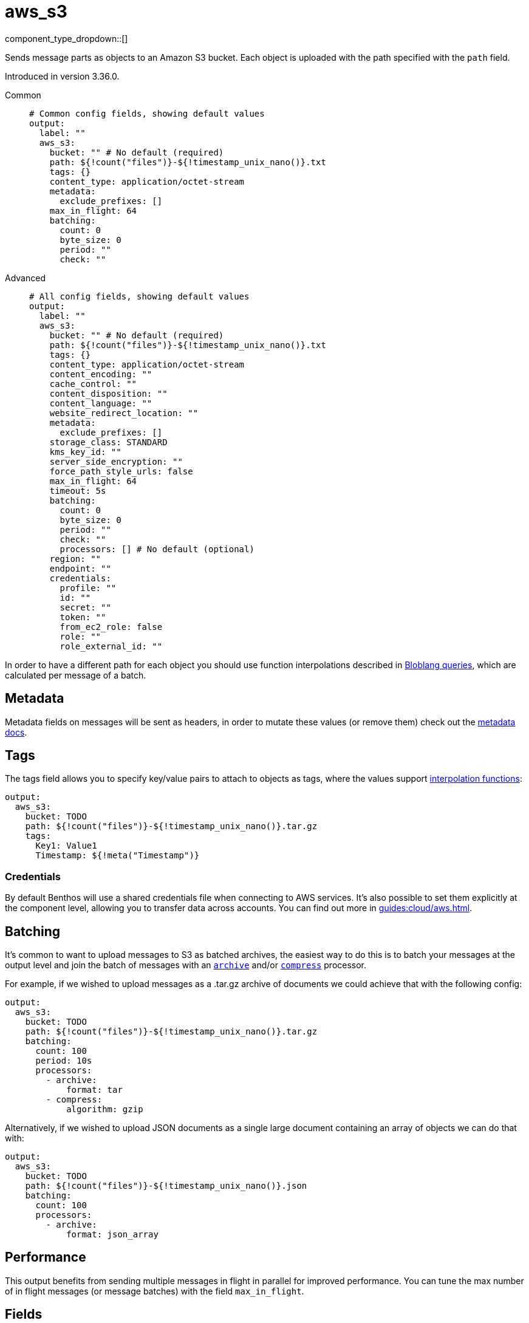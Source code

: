 = aws_s3
:type: output
:status: stable
:categories: ["Services","AWS"]



////
     THIS FILE IS AUTOGENERATED!

     To make changes please edit the corresponding source file under internal/impl/<provider>.
////


component_type_dropdown::[]


Sends message parts as objects to an Amazon S3 bucket. Each object is uploaded with the path specified with the `path` field.

Introduced in version 3.36.0.


[tabs]
======
Common::
+
--

```yml
# Common config fields, showing default values
output:
  label: ""
  aws_s3:
    bucket: "" # No default (required)
    path: ${!count("files")}-${!timestamp_unix_nano()}.txt
    tags: {}
    content_type: application/octet-stream
    metadata:
      exclude_prefixes: []
    max_in_flight: 64
    batching:
      count: 0
      byte_size: 0
      period: ""
      check: ""
```

--
Advanced::
+
--

```yml
# All config fields, showing default values
output:
  label: ""
  aws_s3:
    bucket: "" # No default (required)
    path: ${!count("files")}-${!timestamp_unix_nano()}.txt
    tags: {}
    content_type: application/octet-stream
    content_encoding: ""
    cache_control: ""
    content_disposition: ""
    content_language: ""
    website_redirect_location: ""
    metadata:
      exclude_prefixes: []
    storage_class: STANDARD
    kms_key_id: ""
    server_side_encryption: ""
    force_path_style_urls: false
    max_in_flight: 64
    timeout: 5s
    batching:
      count: 0
      byte_size: 0
      period: ""
      check: ""
      processors: [] # No default (optional)
    region: ""
    endpoint: ""
    credentials:
      profile: ""
      id: ""
      secret: ""
      token: ""
      from_ec2_role: false
      role: ""
      role_external_id: ""
```

--
======

In order to have a different path for each object you should use function interpolations described in xref:configuration:interpolation.adoc#bloblang-queries[Bloblang queries], which are calculated per message of a batch.

== Metadata

Metadata fields on messages will be sent as headers, in order to mutate these values (or remove them) check out the xref:configuration:metadata.adoc[metadata docs].

== Tags

The tags field allows you to specify key/value pairs to attach to objects as tags, where the values support xref:configuration:interpolation.adoc#bloblang-queries[interpolation functions]:

```yaml
output:
  aws_s3:
    bucket: TODO
    path: ${!count("files")}-${!timestamp_unix_nano()}.tar.gz
    tags:
      Key1: Value1
      Timestamp: ${!meta("Timestamp")}
```

=== Credentials

By default Benthos will use a shared credentials file when connecting to AWS services. It's also possible to set them explicitly at the component level, allowing you to transfer data across accounts. You can find out more in xref:guides:cloud/aws.adoc[].

== Batching

It's common to want to upload messages to S3 as batched archives, the easiest way to do this is to batch your messages at the output level and join the batch of messages with an xref:components:processors/archive.adoc[`archive`] and/or xref:components:processors/compress.adoc[`compress`] processor.

For example, if we wished to upload messages as a .tar.gz archive of documents we could achieve that with the following config:

```yaml
output:
  aws_s3:
    bucket: TODO
    path: ${!count("files")}-${!timestamp_unix_nano()}.tar.gz
    batching:
      count: 100
      period: 10s
      processors:
        - archive:
            format: tar
        - compress:
            algorithm: gzip
```

Alternatively, if we wished to upload JSON documents as a single large document containing an array of objects we can do that with:

```yaml
output:
  aws_s3:
    bucket: TODO
    path: ${!count("files")}-${!timestamp_unix_nano()}.json
    batching:
      count: 100
      processors:
        - archive:
            format: json_array
```

== Performance

This output benefits from sending multiple messages in flight in parallel for improved performance. You can tune the max number of in flight messages (or message batches) with the field `max_in_flight`.

== Fields

=== `bucket`

The bucket to upload messages to.


*Type*: `string`


=== `path`

The path of each message to upload.
This field supports xref:configuration:interpolation.adoc#bloblang-queries[interpolation functions].


*Type*: `string`

*Default*: `"${!count(\"files\")}-${!timestamp_unix_nano()}.txt"`

```yml
# Examples

path: ${!count("files")}-${!timestamp_unix_nano()}.txt

path: ${!meta("kafka_key")}.json

path: ${!json("doc.namespace")}/${!json("doc.id")}.json
```

=== `tags`

Key/value pairs to store with the object as tags.
This field supports xref:configuration:interpolation.adoc#bloblang-queries[interpolation functions].


*Type*: `object`

*Default*: `{}`

```yml
# Examples

tags:
  Key1: Value1
  Timestamp: ${!meta("Timestamp")}
```

=== `content_type`

The content type to set for each object.
This field supports xref:configuration:interpolation.adoc#bloblang-queries[interpolation functions].


*Type*: `string`

*Default*: `"application/octet-stream"`

=== `content_encoding`

An optional content encoding to set for each object.
This field supports xref:configuration:interpolation.adoc#bloblang-queries[interpolation functions].


*Type*: `string`

*Default*: `""`

=== `cache_control`

The cache control to set for each object.
This field supports xref:configuration:interpolation.adoc#bloblang-queries[interpolation functions].


*Type*: `string`

*Default*: `""`

=== `content_disposition`

The content disposition to set for each object.
This field supports xref:configuration:interpolation.adoc#bloblang-queries[interpolation functions].


*Type*: `string`

*Default*: `""`

=== `content_language`

The content language to set for each object.
This field supports xref:configuration:interpolation.adoc#bloblang-queries[interpolation functions].


*Type*: `string`

*Default*: `""`

=== `website_redirect_location`

The website redirect location to set for each object.
This field supports xref:configuration:interpolation.adoc#bloblang-queries[interpolation functions].


*Type*: `string`

*Default*: `""`

=== `metadata`

Specify criteria for which metadata values are attached to objects as headers.


*Type*: `object`


=== `metadata.exclude_prefixes`

Provide a list of explicit metadata key prefixes to be excluded when adding metadata to sent messages.


*Type*: `array`

*Default*: `[]`

=== `storage_class`

The storage class to set for each object.
This field supports xref:configuration:interpolation.adoc#bloblang-queries[interpolation functions].


*Type*: `string`

*Default*: `"STANDARD"`

Options:
`STANDARD`
, `REDUCED_REDUNDANCY`
, `GLACIER`
, `STANDARD_IA`
, `ONEZONE_IA`
, `INTELLIGENT_TIERING`
, `DEEP_ARCHIVE`
.

=== `kms_key_id`

An optional server side encryption key.


*Type*: `string`

*Default*: `""`

=== `server_side_encryption`

An optional server side encryption algorithm.


*Type*: `string`

*Default*: `""`
Requires version 3.63.0 or newer

=== `force_path_style_urls`

Forces the client API to use path style URLs, which helps when connecting to custom endpoints.


*Type*: `bool`

*Default*: `false`

=== `max_in_flight`

The maximum number of messages to have in flight at a given time. Increase this to improve throughput.


*Type*: `int`

*Default*: `64`

=== `timeout`

The maximum period to wait on an upload before abandoning it and reattempting.


*Type*: `string`

*Default*: `"5s"`

=== `batching`

Allows you to configure a xref:configuration:batching.adoc[batching policy].


*Type*: `object`


```yml
# Examples

batching:
  byte_size: 5000
  count: 0
  period: 1s

batching:
  count: 10
  period: 1s

batching:
  check: this.contains("END BATCH")
  count: 0
  period: 1m
```

=== `batching.count`

A number of messages at which the batch should be flushed. If `0` disables count based batching.


*Type*: `int`

*Default*: `0`

=== `batching.byte_size`

An amount of bytes at which the batch should be flushed. If `0` disables size based batching.


*Type*: `int`

*Default*: `0`

=== `batching.period`

A period in which an incomplete batch should be flushed regardless of its size.


*Type*: `string`

*Default*: `""`

```yml
# Examples

period: 1s

period: 1m

period: 500ms
```

=== `batching.check`

A xref:guides:bloblang/about.adoc[Bloblang query] that should return a boolean value indicating whether a message should end a batch.


*Type*: `string`

*Default*: `""`

```yml
# Examples

check: this.type == "end_of_transaction"
```

=== `batching.processors`

A list of xref:components:processors/about.adoc[processors] to apply to a batch as it is flushed. This allows you to aggregate and archive the batch however you see fit. Please note that all resulting messages are flushed as a single batch, therefore splitting the batch into smaller batches using these processors is a no-op.


*Type*: `array`


```yml
# Examples

processors:
  - archive:
      format: concatenate

processors:
  - archive:
      format: lines

processors:
  - archive:
      format: json_array
```

=== `region`

The AWS region to target.


*Type*: `string`

*Default*: `""`

=== `endpoint`

Allows you to specify a custom endpoint for the AWS API.


*Type*: `string`

*Default*: `""`

=== `credentials`

Optional manual configuration of AWS credentials to use. More information can be found in xref:guides:cloud/aws.adoc[].


*Type*: `object`


=== `credentials.profile`

A profile from `~/.aws/credentials` to use.


*Type*: `string`

*Default*: `""`

=== `credentials.id`

The ID of credentials to use.


*Type*: `string`

*Default*: `""`

=== `credentials.secret`

The secret for the credentials being used.
[WARNING]
.Secret
====
This field contains sensitive information that usually shouldn't be added to a config directly, read our xref:configuration:secrets.adoc[secrets page for more info].
====



*Type*: `string`

*Default*: `""`

=== `credentials.token`

The token for the credentials being used, required when using short term credentials.


*Type*: `string`

*Default*: `""`

=== `credentials.from_ec2_role`

Use the credentials of a host EC2 machine configured to assume https://docs.aws.amazon.com/IAM/latest/UserGuide/id_roles_use_switch-role-ec2.html[an IAM role associated with the instance].


*Type*: `bool`

*Default*: `false`
Requires version 4.2.0 or newer

=== `credentials.role`

A role ARN to assume.


*Type*: `string`

*Default*: `""`

=== `credentials.role_external_id`

An external ID to provide when assuming a role.


*Type*: `string`

*Default*: `""`



